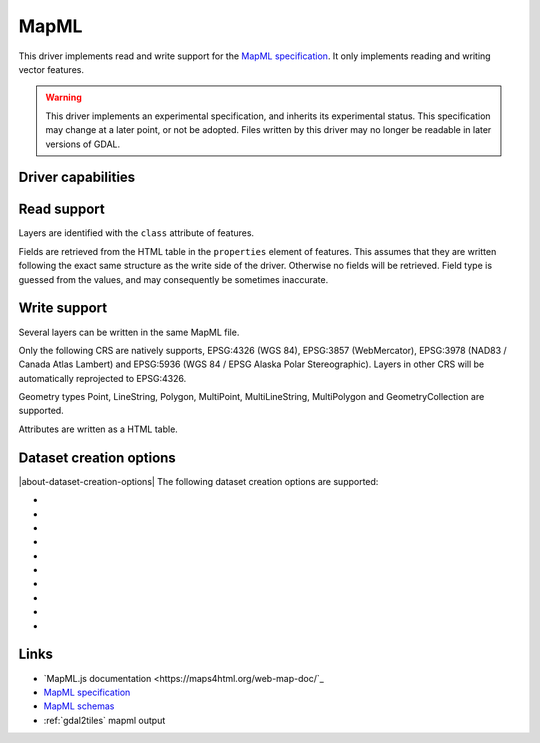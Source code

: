 .. _vector.mapml:

MapML
=====

.. versionadded:: 3.1

.. shortname:: MapML

.. built_in_by_default::

This driver implements read and write support for the
`MapML specification <https://maps4html.org/MapML/spec>`_.
It only implements reading and writing vector features.

.. warning::

    This driver implements an experimental specification, and inherits its
    experimental status. This specification may change at a later point, or not
    be adopted. Files written by this driver may no longer be readable in later
    versions of GDAL.


Driver capabilities
-------------------

.. supports_create::

.. supports_georeferencing::

.. supports_virtualio::

Read support
------------

Layers are identified with the ``class`` attribute of features.

Fields are retrieved from the HTML table in the ``properties`` element of
features. This assumes that they are written following the exact same structure
as the write side of the driver. Otherwise no fields will be retrieved.
Field type is guessed from the values, and may consequently be sometimes inaccurate.

Write support
-------------

Several layers can be written in the same MapML file.

Only the following CRS are natively supports, EPSG:4326 (WGS 84),
EPSG:3857 (WebMercator), EPSG:3978 (NAD83 / Canada Atlas Lambert) and
EPSG:5936 (WGS 84 / EPSG Alaska Polar Stereographic). Layers in other CRS
will be automatically reprojected to EPSG:4326.

Geometry types Point, LineString, Polygon, MultiPoint, MultiLineString,
MultiPolygon and GeometryCollection are supported.

Attributes are written as a HTML table.

Dataset creation options
------------------------

|about-dataset-creation-options|
The following dataset creation options are supported:

-  .. dsco:: HEAD

      Filename or inline XML content for head element.

-  .. dsco:: EXTENT_UNITS
      :choices: AUTO, WGS84, OSMTILE, CBMTILE, APSTILE

      To override the CRS.

-  .. dsco:: EXTENT_XMIN

      Override extent xmin value.

-  .. dsco:: EXTENT_YMIN

      Override extent ymin value.

-  .. dsco:: EXTENT_XMAX

      Override extent xmax value.

-  .. dsco:: EXTENT_YMAX

      Override extent ymax value.

-  .. dsco:: EXTENT_ZOOM
      :choices: <integer>

      Value of extent.zoom.

-  .. dsco:: EXTENT_ZOOM_MIN
      :choices: <integer>

      Min value for extent.zoom.

-  .. dsco:: EXTENT_ZOOM_MAX
      :choices: <integer>

      Max value for extent.zoom.

-  .. dsco:: HEAD_LINKS

      Inline XML content for extra content to insert as link elements in the map-head. For example '<link rel="license" href="bar" title="foo" /><link type="baz" href="baw" />'

Links
-----

-  `MapML.js documentation <https://maps4html.org/web-map-doc/`_
-  `MapML specification <https://maps4html.org/MapML/spec>`_
-  `MapML schemas <https://github.com/Maps4HTML/MapML/tree/gh-pages/schema>`_
-  :ref:`gdal2tiles` mapml output
